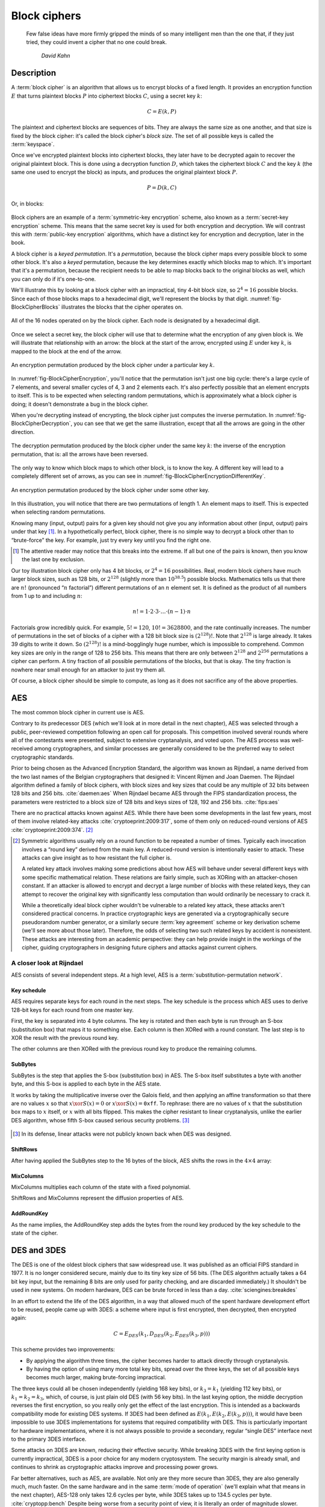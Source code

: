 Block ciphers
-------------

   Few false ideas have more firmly gripped the minds of so many intelligent men
   than the one that, if they just tried, they could invent a cipher that no one
   could break.

       *David Kahn*

.. _description-1:

Description
~~~~~~~~~~~

A :term:`block cipher` is an algorithm that allows us to encrypt blocks of a
fixed length. It provides an encryption function :math:`E` that turns
plaintext blocks :math:`P` into ciphertext blocks :math:`C`, using a
secret key :math:`k`:

.. math::

   C = E(k, P)

The plaintext and ciphertext blocks are sequences of bits. They are
always the same size as one another, and that size is fixed by the block
cipher: it's called the block cipher's *block size*. The set of all
possible keys is called the :term:`keyspace`.

Once we've encrypted plaintext blocks into ciphertext blocks, they later
have to be decrypted again to recover the original plaintext block. This
is done using a decryption function :math:`D`, which takes the
ciphertext block :math:`C` and the key :math:`k` (the same one used to
encrypt the block) as inputs, and produces the original plaintext block
:math:`P`.

.. math::

   P = D(k, C)

Or, in blocks:

.. figure:: Illustrations/BlockCipher/BlockCipher.svg
   :align: center

Block ciphers are an example of a :term:`symmetric-key encryption` scheme, also
known as a :term:`secret-key encryption` scheme. This means that the same secret
key is used for both encryption and decryption. We will contrast this
with :term:`public-key encryption` algorithms, which have a distinct key for
encryption and decryption, later in the book.

A block cipher is a *keyed permutation*. It's a *permutation*, because
the block cipher maps every possible block to some other block. It's
also a *keyed* permutation, because the key determines exactly which
blocks map to which. It's important that it's a permutation, because the
recipient needs to be able to map blocks back to the original blocks as
well, which you can only do if it's one-to-one.

We'll illustrate this by looking at a block cipher with an impractical,
tiny 4-bit block size, so :math:`2^4 = 16` possible blocks. Since each
of those blocks maps to a hexadecimal digit, we'll represent the blocks
by that digit. :numref:`fig-BlockCipherBlocks`
illustrates the blocks that the cipher operates on.


.. _fig-BlockCipherBlocks:

.. figure:: Illustrations/BlockCipher/AllNodes.svg
   :align: center

   All of the 16 nodes operated on by the block cipher. Each node is designated by a hexadecimal digit.

Once we select a secret key, the block cipher will use that to determine
what the encryption of any given block is. We will illustrate that
relationship with an arrow: the block at the start of the arrow,
encrypted using :math:`E` under key :math:`k`, is mapped to the block at
the end of the arrow.

.. _fig-BlockCipherEncryption:

.. figure:: Illustrations/BlockCipher/Encryption.svg
   :align: center

   An encryption permutation produced by the block cipher under a particular key :math:`k`.

In :numref:`fig-BlockCipherEncryption`, you'll notice
that the permutation isn't just one big cycle: there's a large cycle of
7 elements, and several smaller cycles of 4, 3 and 2 elements each. It's
also perfectly possible that an element encrypts to itself. This is to
be expected when selecting random permutations, which is approximately
what a block cipher is doing; it doesn't demonstrate a bug in the block
cipher.

When you're decrypting instead of encrypting, the block cipher just
computes the inverse permutation. In :numref:`fig-BlockCipherDecryption`,
you can see that we get the same illustration, except that all the arrows are
going in the other direction.

.. _fig-BlockCipherDecryption:

.. figure:: Illustrations/BlockCipher/Decryption.svg
   :align: center

   The decryption permutation produced by the block cipher under the same key
   :math:`k`: the inverse of the encryption permutation, that is: all the arrows
   have been reversed.


The only way to know which block maps to which other block, is to know
the key. A different key will lead to a completely different set of
arrows, as you can see in :numref:`fig-BlockCipherEncryptionDifferentKey`.

.. _fig-BlockCipherEncryptionDifferentKey:

.. figure:: Illustrations/BlockCipher/Encryption2.svg
   :align: center

   An encryption permutation produced by the block cipher under some other key.

In this illustration, you will notice that there are two permutations
of length 1. An element maps to itself. This is expected when selecting 
random permutations.

Knowing many (input, output) pairs for a given key should not give
you any information about other (input, output) pairs under that
key [#]_. In a hypothetically perfect, block
cipher, there is no simple way to decrypt a block other than to
“brute-force” the key. For example, just try every key until you
find the right one.

.. [#]
   The attentive reader may notice that this breaks into the
   extreme. If all but one of the pairs is known, then you know the
   last one by exclusion.

Our toy illustration block cipher only has 4 bit blocks, or
:math:`2^4 = 16` possibilities. Real, modern block ciphers have much
larger block sizes, such as 128 bits, or :math:`2^{128}` (slightly more
than :math:`10^{38.5}`) possible blocks. Mathematics tells us that there
are :math:`n!` (pronounced “:math:`n` factorial”) different permutations
of an :math:`n` element set. It is defined as the product of all
numbers from 1 up to and including :math:`n`:

.. math::

   n! = 1 \cdot 2 \cdot 3 \cdot \ldots \cdot (n - 1) \cdot n

Factorials grow incredibly quick. For example, :math:`5! = 120`,
:math:`10! = 3628800`, and the rate continually increases. The number of permutations
in the set of blocks of a cipher with a 128 bit block size is
:math:`(2^{128})!`. Note that :math:`2^{128}` is large already. It takes 39
digits to write it down. So :math:`(2^{128})!` is a mind-bogglingly
huge number, which is impossible to comprehend. Common key sizes are only in the
range of 128 to 256 bits. This means that there are only between :math:`2^{128}` and
:math:`2^{256}` permutations a cipher can perform. A tiny
fraction of all possible permutations of the blocks, but that is okay.
The tiny fraction is nowhere near small enough for an attacker to
just try them all.

Of course, a block cipher should be simple to compute, as
long as it does not sacrifice any of the above properties.

AES
~~~

The most common block cipher in current use is AES.

Contrary to its predecessor DES (which we'll look at in more detail in
the next chapter), AES was selected through a public, peer-reviewed
competition following an open call for proposals. This competition
involved several rounds where all of the contestants were presented,
subject to extensive cryptanalysis, and voted upon. The AES process was
well-received among cryptographers, and similar processes are generally
considered to be the preferred way to select cryptographic standards.

Prior to being chosen as the Advanced Encryption Standard, the algorithm
was known as Rijndael, a name derived from the two last names of the
Belgian cryptographers that designed it: Vincent Rijmen and Joan Daemen.
The Rijndael algorithm defined a family of block ciphers, with block
sizes and key sizes that could be any multiple of 32 bits between 128
bits and 256 bits. :cite:`daemen:aes` When Rijndael became
AES through the FIPS standardization process, the parameters were
restricted to a block size of 128 bits and keys sizes of 128, 192 and
256 bits. :cite:`fips:aes`

There are no practical attacks known against AES. While there have been
some developments in the last few years, most of them involve
related-key attacks :cite:`cryptoeprint:2009:317`, some of
them only on reduced-round versions of AES
:cite:`cryptoeprint:2009:374`.  [#]_

.. [#]
   Symmetric algorithms usually rely on a round function to be repeated
   a number of times. Typically each invocation involves a “round key”
   derived from the main key. A reduced-round version is intentionally
   easier to attack. These attacks can give insight as to how resistant
   the full cipher is.

   A related key attack involves making some predictions about how AES
   will behave under several different keys with some specific
   mathematical relation. These relations are fairly simple, such as
   XORing with an attacker-chosen constant. If an attacker is allowed to
   encrypt and decrypt a large number of blocks with these related keys,
   they can attempt to recover the original key with significantly less
   computation than would ordinarily be necessary to crack it.

   While a theoretically ideal block cipher wouldn't be vulnerable to a
   related key attack, these attacks aren't considered practical
   concerns. In practice cryptographic keys are generated via a
   cryptographically secure pseudorandom number generator, or a
   similarly secure :term:`key agreement` scheme or key derivation scheme (we'll
   see more about those later). Therefore, the odds of selecting two
   such related keys by accident is nonexistent. These attacks are
   interesting from an academic perspective: they can help provide
   insight in the workings of the cipher, guiding cryptographers in
   designing future ciphers and attacks against current ciphers.

A closer look at Rijndael
^^^^^^^^^^^^^^^^^^^^^^^^^

.. canned_admonition::
   :from_template: advanced

AES consists of several independent steps. At a high level, AES is a
:term:`substitution-permutation network`.

Key schedule
''''''''''''

AES requires separate keys for each round in the next steps. The key
schedule is the process which AES uses to derive 128-bit keys for each
round from one master key.

First, the key is separated into 4 byte columns. The key is rotated and
then each byte is run through an S-box (substitution box) that maps it
to something else. Each column is then XORed with a round constant. The
last step is to XOR the result with the previous round key.

The other columns are then XORed with the previous round key to produce
the remaining columns.

SubBytes
''''''''

SubBytes is the step that applies the S-box (substitution box) in AES.
The S-box itself substitutes a byte with another byte, and this S-box is
applied to each byte in the AES state.

It works by taking the multiplicative inverse over the Galois field, and
then applying an affine transformation so that there are no values
:math:`x` so that :math:`x \xor S(x) = 0` or :math:`x \xor S(x)=\texttt{0xff}`.
To rephrase: there are no values of :math:`x` that the substitution box maps to
:math:`x` itself, or :math:`x` with all bits flipped. This makes the cipher
resistant to linear cryptanalysis, unlike the earlier DES algorithm,
whose fifth S-box caused serious security problems.  [#]_

.. figure:: Illustrations/AES/SubBytes.svg
   :align: center

.. [#]
   In its defense, linear attacks were not publicly known back when DES
   was designed.

ShiftRows
'''''''''

After having applied the SubBytes step to the 16 bytes of the block, AES
shifts the rows in the :math:`4 \times 4` array:

.. figure:: Illustrations/AES/ShiftRows.svg
   :align: center

MixColumns
''''''''''

MixColumns multiplies each column of the state with a fixed polynomial.

ShiftRows and MixColumns represent the diffusion properties of AES.

.. figure:: Illustrations/AES/MixColumns.svg
   :align: center

AddRoundKey
'''''''''''

As the name implies, the AddRoundKey step adds the bytes from the round
key produced by the key schedule to the state of the cipher.

.. figure:: Illustrations/AES/AddRoundKey.svg
   :align: center

DES and 3DES
~~~~~~~~~~~~

The DES is one of the oldest block ciphers that saw widespread use. It
was published as an official FIPS standard in 1977. It is no longer
considered secure, mainly due to its tiny key size of 56 bits. (The DES
algorithm actually takes a 64 bit key input, but the remaining 8 bits
are only used for parity checking, and are discarded immediately.) It
shouldn't be used in new systems. On modern hardware, DES can be brute
forced in less than a day. :cite:`sciengines:breakdes`

In an effort to extend the life of the DES algorithm, in a way that
allowed much of the spent hardware development effort to be reused,
people came up with 3DES: a scheme where input is first encrypted, then
decrypted, then encrypted again:

.. math::

   C = E_{DES}(k_1, D_{DES}(k_2, E_{DES}(k_3, p)))

This scheme provides two improvements:

-  By applying the algorithm three times, the cipher becomes harder to
   attack directly through cryptanalysis.
-  By having the option of using many more total key bits, spread over
   the three keys, the set of all possible keys becomes much larger,
   making brute-forcing impractical.

The three keys could all be chosen independently (yielding 168 key
bits), or :math:`k_3 = k_1` (yielding 112 key bits), or
:math:`k_1 = k_2 = k_3`, which, of course, is just plain old DES (with
56 key bits). In the last keying option, the middle decryption reverses
the first encryption, so you really only get the effect of the last
encryption. This is intended as a backwards compatibility mode for
existing DES systems. If 3DES had been defined as
:math:`E(k_1, E(k_2, E(k_3, p)))`, it would have been impossible to use
3DES implementations for systems that required compatibility with DES.
This is particularly important for hardware implementations, where it is
not always possible to provide a secondary, regular “single DES”
interface next to the primary 3DES interface.

Some attacks on 3DES are known, reducing their effective security. While
breaking 3DES with the first keying option is currently impractical,
3DES is a poor choice for any modern cryptosystem. The security margin
is already small, and continues to shrink as cryptographic attacks
improve and processing power grows.

Far better alternatives, such as AES, are available. Not only are they
more secure than 3DES, they are also generally much, much faster. On the
same hardware and in the same :term:`mode of operation` (we'll explain what that
means in the next chapter), AES-128 only takes 12.6 cycles per byte,
while 3DES takes up to 134.5 cycles per byte.
:cite:`cryptopp:bench` Despite being worse from a security
point of view, it is literally an order of magnitude slower.

While more iterations of DES might increase the security margin, they
aren't used in practice. First of all, the process has never been
standardized beyond three iterations. Also, the performance only becomes
worse as you add more iterations. Finally, increasing the key bits has
diminishing security returns, only increasing the security level of the
resulting algorithm by a smaller amount as the number of key bits
increases. While 3DES with keying option 1 has a key length of 168 bits,
the effective security level is estimated at only 112 bits.

Even though 3DES is significantly worse in terms of performance and
slightly worse in terms of security, 3DES is still the workhorse of the
financial industry. With a plethora of standards already in existence
and new ones continuing to be created, in such an extremely
technologically conservative industry where Fortran and Cobol still
reign supreme on massive mainframes, it will probably continue to be
used for many years to come, unless there are some large cryptanalytic
breakthroughs that threaten the security of 3DES.

.. _remaining-problems-1:

Remaining problems
~~~~~~~~~~~~~~~~~~

Even with block ciphers, there are still some unsolved problems.

For example, we can only send messages of a very limited length: the
block length of the block cipher. Obviously, we'd like to be able to
send much larger messages, or, ideally, streams of indeterminate size.
We'll address this problem with a :ref:`stream cipher <stream-ciphers>`.

Although we have reduced the key size drastically (from the total size
of all data ever sent under a one-time pad scheme versus a few bytes for
most block ciphers), we still need to address the issue of agreeing on
those few key bytes, potentially over an insecure channel. We'll address
this problem in a later chapter with a :ref:`key exchange protocol <key-exchange>`.
